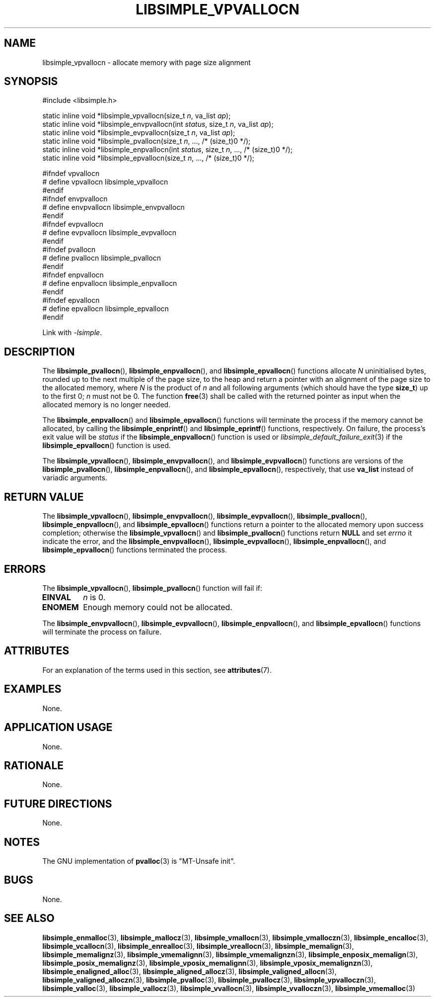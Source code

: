 .TH LIBSIMPLE_VPVALLOCN 3 2018-11-03 libsimple
.SH NAME
libsimple_vpvallocn \- allocate memory with page size alignment
.SH SYNOPSIS
.nf
#include <libsimple.h>

static inline void *libsimple_vpvallocn(size_t \fIn\fP, va_list \fIap\fP);
static inline void *libsimple_envpvallocn(int \fIstatus\fP, size_t \fIn\fP, va_list \fIap\fP);
static inline void *libsimple_evpvallocn(size_t \fIn\fP, va_list \fIap\fP);
static inline void *libsimple_pvallocn(size_t \fIn\fP, ..., /* (size_t)0 */);
static inline void *libsimple_enpvallocn(int \fIstatus\fP, size_t \fIn\fP, ..., /* (size_t)0 */);
static inline void *libsimple_epvallocn(size_t \fIn\fP, ..., /* (size_t)0 */);

#ifndef vpvallocn
# define vpvallocn libsimple_vpvallocn
#endif
#ifndef envpvallocn
# define envpvallocn libsimple_envpvallocn
#endif
#ifndef evpvallocn
# define evpvallocn libsimple_evpvallocn
#endif
#ifndef pvallocn
# define pvallocn libsimple_pvallocn
#endif
#ifndef enpvallocn
# define enpvallocn libsimple_enpvallocn
#endif
#ifndef epvallocn
# define epvallocn libsimple_epvallocn
#endif
.fi
.PP
Link with
.IR \-lsimple .
.SH DESCRIPTION
The
.BR libsimple_pvallocn (),
.BR libsimple_enpvallocn (),
and
.BR libsimple_epvallocn ()
functions allocate
.I N
uninitialised bytes, rounded up to the next multiple
of the page size, to the heap and return a
pointer with an alignment of the page size
to the allocated memory, where
.I N
is the product of
.I n
and all following arguments (which should have the type
.BR size_t )
up to the first 0;
.I n
must not be 0. The function
.BR free (3)
shall be called with the returned pointer as
input when the allocated memory is no longer needed.
.PP
The
.BR libsimple_enpvallocn ()
and
.BR libsimple_epvallocn ()
functions will terminate the process if the memory
cannot be allocated, by calling the
.BR libsimple_enprintf ()
and
.BR libsimple_eprintf ()
functions, respectively.
On failure, the process's exit value will be
.I status
if the
.BR libsimple_enpvallocn ()
function is used or
.IR libsimple_default_failure_exit (3)
if the
.BR libsimple_epvallocn ()
function is used.
.PP
The
.BR libsimple_vpvallocn (),
.BR libsimple_envpvallocn (),
and
.BR libsimple_evpvallocn ()
functions are versions of the
.BR libsimple_pvallocn (),
.BR libsimple_enpvallocn (),
and
.BR libsimple_epvallocn (),
respectively, that use
.B va_list
instead of variadic arguments.
.SH RETURN VALUE
The
.BR libsimple_vpvallocn (),
.BR libsimple_envpvallocn (),
.BR libsimple_evpvallocn (),
.BR libsimple_pvallocn (),
.BR libsimple_enpvallocn (),
and
.BR libsimple_epvallocn ()
functions return a pointer to the allocated memory
upon success completion; otherwise the
.BR libsimple_vpvallocn ()
and
.BR libsimple_pvallocn ()
functions return
.B NULL
and set
.I errno
it indicate the error, and the
.BR libsimple_envpvallocn (),
.BR libsimple_evpvallocn (),
.BR libsimple_enpvallocn (),
and
.BR libsimple_epvallocn ()
functions terminated the process.
.SH ERRORS
The
.BR libsimple_vpvallocn (),
.BR libsimple_pvallocn ()
function will fail if:
.TP
.B EINVAL
.I n
is 0.
.TP
.B ENOMEM
Enough memory could not be allocated.
.PP
The
.BR libsimple_envpvallocn (),
.BR libsimple_evpvallocn (),
.BR libsimple_enpvallocn (),
and
.BR libsimple_epvallocn ()
functions will terminate the process on failure.
.SH ATTRIBUTES
For an explanation of the terms used in this section, see
.BR attributes (7).
.TS
allbox;
lb lb lb
l l l.
Interface	Attribute	Value
T{
.BR libsimple_vpvallocn (),
.br
.BR libsimple_envpvallocn (),
.br
.BR libsimple_evpvallocn (),
.br
.BR libsimple_pvallocn (),
.br
.BR libsimple_enpvallocn (),
.br
.BR libsimple_epvallocn ()
T}	Thread safety	MT-Safe
T{
.BR libsimple_vpvallocn (),
.br
.BR libsimple_envpvallocn (),
.br
.BR libsimple_evpvallocn (),
.br
.BR libsimple_pvallocn (),
.br
.BR libsimple_enpvallocn (),
.br
.BR libsimple_epvallocn ()
T}	Async-signal safety	AS-Safe
T{
.BR libsimple_vpvallocn (),
.br
.BR libsimple_envpvallocn (),
.br
.BR libsimple_evpvallocn (),
.br
.BR libsimple_pvallocn (),
.br
.BR libsimple_enpvallocn (),
.br
.BR libsimple_epvallocn ()
T}	Async-cancel safety	AC-Safe
.TE
.SH EXAMPLES
None.
.SH APPLICATION USAGE
None.
.SH RATIONALE
None.
.SH FUTURE DIRECTIONS
None.
.SH NOTES
The GNU implementation of
.BR pvalloc (3)
is \(dqMT-Unsafe init\(dq.
.SH BUGS
None.
.SH SEE ALSO
.BR libsimple_enmalloc (3),
.BR libsimple_mallocz (3),
.BR libsimple_vmallocn (3),
.BR libsimple_vmalloczn (3),
.BR libsimple_encalloc (3),
.BR libsimple_vcallocn (3),
.BR libsimple_enrealloc (3),
.BR libsimple_vreallocn (3),
.BR libsimple_memalign (3),
.BR libsimple_memalignz (3),
.BR libsimple_vmemalignn (3),
.BR libsimple_vmemalignzn (3),
.BR libsimple_enposix_memalign (3),
.BR libsimple_posix_memalignz (3),
.BR libsimple_vposix_memalignn (3),
.BR libsimple_vposix_memalignzn (3),
.BR libsimple_enaligned_alloc (3),
.BR libsimple_aligned_allocz (3),
.BR libsimple_valigned_allocn (3),
.BR libsimple_valigned_alloczn (3),
.BR libsimple_pvalloc (3),
.BR libsimple_pvallocz (3),
.BR libsimple_vpvalloczn (3),
.BR libsimple_valloc (3),
.BR libsimple_vallocz (3),
.BR libsimple_vvallocn (3),
.BR libsimple_vvalloczn (3),
.BR libsimple_vmemalloc (3)
